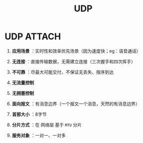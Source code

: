 :PROPERTIES:
:ID:       9ae5020d-2ae4-465a-a90c-180e64b1b635
:END:
#+title: UDP
#+filetags: network

* UDP :ATTACH:
:PROPERTIES:
:ID:       1a74e463-f101-4de1-a339-a857ea624856
:END:
[[attachment:_20250806_142800screenshot.png]]
1. *应用场景* ：实时性和效率优先场景（因为速度快；eg：语音通话）
2. *无连接*   ：直接传输数据，无需建立连接（三次握手和四次挥手）
3. *不可靠*   ：尽最大可能交付，不保证无丢失、按序到达
4. *无流量控制*
5. *无拥塞控制*
6. *面向报文* ：有消息边界（一个报文一个消息，天然的有消息边界）

7. *首部大小* ：8字节
8. *分片方式* ：在 网络层 基于 =MTU= 分片
9. *服务对象* ：一对一、一对多
